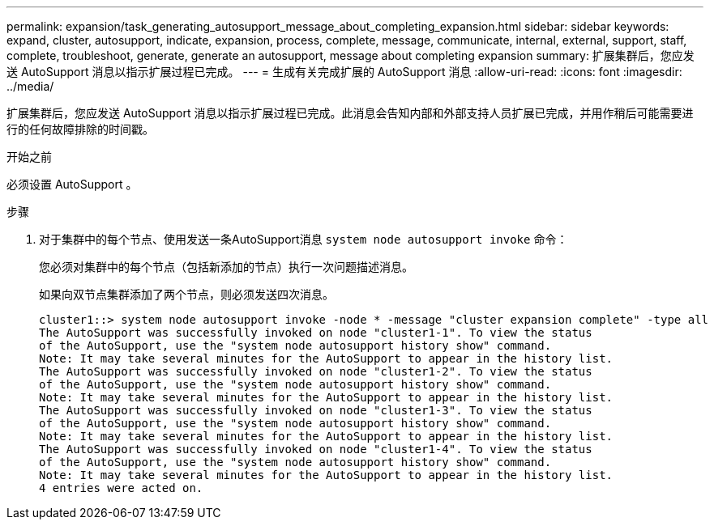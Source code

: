 ---
permalink: expansion/task_generating_autosupport_message_about_completing_expansion.html 
sidebar: sidebar 
keywords: expand, cluster, autosupport, indicate, expansion, process, complete, message, communicate, internal, external, support, staff, complete, troubleshoot, generate, generate an autosupport, message about completing expansion 
summary: 扩展集群后，您应发送 AutoSupport 消息以指示扩展过程已完成。 
---
= 生成有关完成扩展的 AutoSupport 消息
:allow-uri-read: 
:icons: font
:imagesdir: ../media/


[role="lead"]
扩展集群后，您应发送 AutoSupport 消息以指示扩展过程已完成。此消息会告知内部和外部支持人员扩展已完成，并用作稍后可能需要进行的任何故障排除的时间戳。

.开始之前
必须设置 AutoSupport 。

.步骤
. 对于集群中的每个节点、使用发送一条AutoSupport消息 `system node autosupport invoke` 命令：
+
您必须对集群中的每个节点（包括新添加的节点）执行一次问题描述消息。

+
如果向双节点集群添加了两个节点，则必须发送四次消息。

+
[listing]
----
cluster1::> system node autosupport invoke -node * -message "cluster expansion complete" -type all
The AutoSupport was successfully invoked on node "cluster1-1". To view the status
of the AutoSupport, use the "system node autosupport history show" command.
Note: It may take several minutes for the AutoSupport to appear in the history list.
The AutoSupport was successfully invoked on node "cluster1-2". To view the status
of the AutoSupport, use the "system node autosupport history show" command.
Note: It may take several minutes for the AutoSupport to appear in the history list.
The AutoSupport was successfully invoked on node "cluster1-3". To view the status
of the AutoSupport, use the "system node autosupport history show" command.
Note: It may take several minutes for the AutoSupport to appear in the history list.
The AutoSupport was successfully invoked on node "cluster1-4". To view the status
of the AutoSupport, use the "system node autosupport history show" command.
Note: It may take several minutes for the AutoSupport to appear in the history list.
4 entries were acted on.
----

